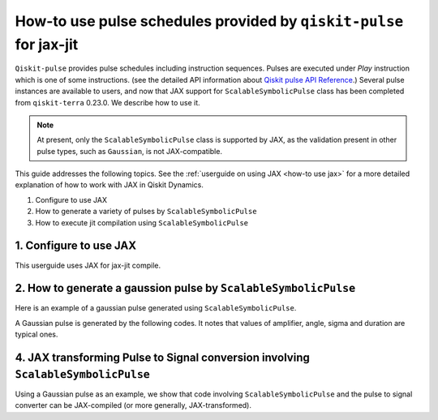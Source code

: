 .. _how-to use pulse schedules for jax-jit:

How-to use pulse schedules provided by ``qiskit-pulse`` for jax-jit
===================================================================

``Qiskit-pulse`` provides pulse schedules including instruction sequences.
Pulses are executed under `Play` instruction which is one of some instructions.
(see the detailed  API information about 
`Qiskit pulse API Reference <https://qiskit.org/documentation/apidoc/pulse.html>`__.)
Several pulse instances are available to users, and now that
JAX support for ``ScalableSymbolicPulse`` class has been completed from ``qiskit-terra`` 0.23.0.
We describe how to use it.

.. note::
    At present, only the ``ScalableSymbolicPulse`` class is supported by JAX, as the validation
    present in other pulse types, such as ``Gaussian``, is not JAX-compatible.

This guide addresses the following topics.
See the :ref:`userguide on using JAX <how-to use jax>` for a more detailed
explanation of how to work with JAX in Qiskit Dynamics.

1. Configure to use JAX
2. How to generate a variety of pulses by ``ScalableSymbolicPulse``
3. How to execute jit compilation using ``ScalableSymbolicPulse``


1. Configure to use JAX
-----------------------

This userguide uses JAX for jax-jit compile.

.. jupyter-execute::

    # configure jax to use 64 bit mode
    import jax
    jax.config.update("jax_enable_x64", True)

    # tell JAX we are using CPU
    jax.config.update('jax_platform_name', 'cpu')

    # import Array and set default backend
    from qiskit_dynamics.array import Array
    Array.set_default_backend('jax')


2. How to generate a gaussion pulse by ``ScalableSymbolicPulse``
-------------------------------------------------------------------

.. jupyter-execute::

    from qiskit import pulse
    from qiskit_dynamics.pulse import InstructionToSignals
    import sympy as sym

    dt = 0.222
    w = 5.

    # Helper function that returns a lifted Gaussian symbolic equation.
    def lifted_gaussian(
        t: sym.Symbol,
        center,
        t_zero,
        sigma,
    ) -> sym.Expr:
        t_shifted = (t - center).expand()
        t_offset = (t_zero - center).expand()

        gauss = sym.exp(-((t_shifted / sigma) ** 2) / 2)
        offset = sym.exp(-((t_offset / sigma) ** 2) / 2)

        return (gauss - offset) / (1 - offset)


Here is an example of a gaussian pulse generated using ``ScalableSymbolicPulse``.


A Gaussian pulse is generated by the following codes.
It notes that values of amplifier, angle, sigma and duration are typical ones.

.. jupyter-execute::

    _t, _duration, _amp, _sigma, _angle = sym.symbols("t, duration, amp, sigma, angle")
    _center = _duration / 2

    envelope_expr = (
        _amp * sym.exp(sym.I * _angle) * lifted_gaussian(_t, _center, _duration + 1, _sigma)
    )

    gaussian_pulse = pulse.ScalableSymbolicPulse(
            pulse_type="Gaussian",
            duration=160,
            amp=0.3,
            angle=0,
            parameters={"sigma": 40},
            envelope=envelope_expr,
            constraints=_sigma > 0,
            valid_amp_conditions=sym.Abs(_amp) <= 1.0,
        )

    gaussian_pulse.draw()


4. JAX transforming Pulse to Signal conversion involving ``ScalableSymbolicPulse``
------------------------------------------------------------------------------------

Using a Gaussian pulse as an example, we show that code involving ``ScalableSymbolicPulse``
and the pulse to signal converter can be JAX-compiled (or more generally, JAX-transformed).

.. jupyter-execute::

    # use Amplifier as a variable
    def jit_func(amp):
        _t, _duration, _amp, _sigma, _angle = sym.symbols("t, duration, amp, sigma, angle")
        _center = _duration / 2

        envelope_expr = (
            _amp * sym.exp(sym.I * _angle) * lifted_gaussian(_t, _center, _duration + 1, _sigma)
        )

        gaussian_pulse = pulse.ScalableSymbolicPulse(
                pulse_type="Gaussian",
                duration=160,
                amp=amp,
                angle=0,
                parameters={"sigma": 40},
                envelope=envelope_expr,
                constraints=_sigma > 0,
                valid_amp_conditions=sym.Abs(_amp) <= 1.0,
            )

        # build a pulse schedule
        with pulse.build() as schedule:
            pulse.play(gaussian_pulse, pulse.DriveChannel(0))

        # convert from a pulse schedule to a list of signals
        converter = InstructionToSignals(dt, carriers={"d0": w})
        
        return converter.get_signals(schedule)[0].samples.data

    jax.jit(jit_func)(0.4)
